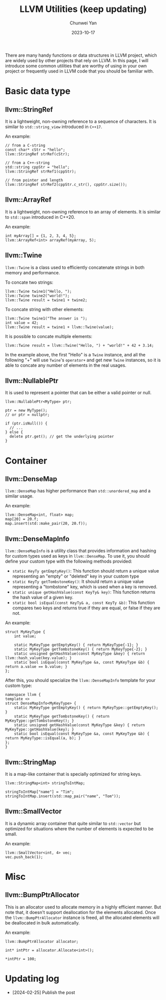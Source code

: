 #+title: LLVM Utilities (keep updating)
#+author: Chunwei Yan
#+subtitle:
#+date: 2023-10-17
#+hugo_tags: "llvm" "cpp" "tech"
#+hugo_draft: false
#+toc: nil

There are many handy functions or data structures in LLVM project, which are widely used by other projects that rely on LLVM. In this page, I will introduce some common utilities that are worthy of using in your own project or frequently used in LLVM code that you should be familiar with.

* Basic data type
** llvm::StringRef
It is a lightweight, non-owning reference to a sequence of characters.
It is similar to ~std::string_view~ introduced in ~C++17~.

An example:


#+BEGIN_SRC C++
// from a C-string
const char* cStr = "hello";
llvm::StringRef strRef(cStr);

// from a C++-string
std::string cppStr = "hello";
llvm::StringRef strRef1(cppStr);

// from pointer and length
llvm::StringRef strRef2(cppStr.c_str(), cppStr.size());
#+END_SRC


** llvm::ArrayRef
It is a lightweight, non-owning reference to an array of elements. It is similar to ~std::span~ introduced in C++20.

An example:

#+BEGIN_SRC C++
int myArray[] = {1, 2, 3, 4, 5};
llvm::ArrayRef<int> arrayRef(myArray, 5);
#+END_SRC


** llvm::Twine
~llvm::Twine~ is a class used to efficiently concatenate strings in both memory and performance.

To concate two strings:


#+BEGIN_SRC C++
llvm::Twine twine1("Hello, ");
llvm::Twine twine2("world!");
llvm::Twine result = twine1 + twine2;
#+END_SRC

To concate string with other elements:


#+BEGIN_SRC C++
llvm::Twine twine1("The answer is ");
int value = 42;
llvm::Twine result = twine1 + llvm::Twine(value);
#+END_SRC

It is possible to concate multiple elements:

#+BEGIN_SRC C++
llvm::Twine result = llvm::Twine("Hello, ") + "world!" + 42 + 3.14;
#+END_SRC

In the example above, the first "Hello" is a ~Twine~ instance, and all the following "+" will use ~Twine~'s ~operator+~ and get new ~Twine~ instances, so it is able to concate any number of elements in the real usages.

** llvm::NullablePtr
It is used to represent a pointer that can be either a valid pointer or null.

#+BEGIN_SRC C++
llvm::NullablePtr<MyType> ptr;

ptr = new MyType();
// or ptr = nullptr;

if (ptr.isNull()) {
  // ...
} else {
  delete ptr.get(); // get the underlying pointer
}
#+END_SRC

* Container
** llvm::DenseMap
~llvm::DenseMap~ has higher performance than ~std::unordered_map~ and a similar usage.

An example:
#+BEGIN_SRC C++
llvm::DenseMap<int, float> map;
map[20] = 20.f;
map.insert(std::make_pair(20, 20.f));
#+END_SRC


** llvm::DenseMapInfo
~llvm::DenseMapInfo~ is a utility class that provides information and hashing for custom types used as keys in ~llvm::DenseMap~. To use it, you should define your custom type with the following methods provided:

- ~static KeyTy getEmptyKey()~: This function should return a unique value representing an "empty" or "deleted" key in your custom type
- ~static KeyTy getTombstoneKey()~: It should return a unique value representing a "tombstone" key, which is used when a key is removed.
- ~static unique getHashValue(const KeyTy& key)~: This function returns the hash value of a given key.
- ~static bool isEqual(const KeyTy& a, const KeyTy &b)~: This function compares two keys and returns true if they are equal, or false if they are not.

An example:

#+BEGIN_SRC C++
struct MyKeyType {
    int value;

    static MyKeyType getEmptyKey() { return MyKeyType{-1}; }
    static MyKeyType getTombstoneKey() { return MyKeyType{-2}; }
    static unsigned getHashValue(const MyKeyType &key) { return llvm::hash_value(key.value); }
    static bool isEqual(const MyKeyType &a, const MyKeyType &b) { return a.value == b.value; }
};
#+END_SRC

After this, you should specialize the ~llvm::DenseMapInfo~ template for your custom type:


#+BEGIN_SRC C++
namespace llvm {
template <>
struct DenseMapInfo<MyKeyType> {
    static MyKeyType getEmptyKey() { return MyKeyType::getEmptyKey(); }
    static MyKeyType getTombstoneKey() { return MyKeyType::getTombstoneKey(); }
    static unsigned getHashValue(const MyKeyType &key) { return MyKeyType::getHashValue(key); }
    static bool isEqual(const MyKeyType &a, const MyKeyType &b) { return MyKeyType::isEqual(a, b); }
};
}
#+END_SRC


** llvm::StringMap
It is a map-like container that is specially optimized for string keys.


#+BEGIN_SRC C++
llvm::StringMap<int> stringToIntMap;

stringToIntMap["name"] = "Tim";
stringToIntMap.insert(std::map_pair("name", "Tom"));
#+END_SRC


** llvm::SmallVector
It is a dynamic array container that quite similar to ~std::vector~ but optimized for situations where the number of elements is expected to be small.

An example:

#+BEGIN_SRC C++
llvm::SmallVector<int, 4> vec;
vec.push_back(1);
#+END_SRC


* Misc
** llvm::BumpPtrAllocator
This is an allocator used to allocate memory in a highly efficient manner. But note that, it doesn't support deallocation for the elements allocated.
Once the ~llvm::BumpPtrAllocator~ instance is freed, all the allocated elements will be deallocated in bulk automatically.

An example:


#+BEGIN_SRC C++
llvm::BumpPtrAllocator allocator;

int* intPtr = allocator.Allocate<int>();

*intPtr = 100;
#+END_SRC

* Updating log
- [2024-02-25] Publish the post
